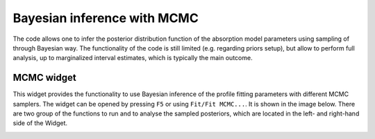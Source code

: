 .. _mcmc:

Bayesian inference with MCMC
=============================

The code allows one to infer the posterior distribution function of the absorption model parameters using sampling of through Bayesian way.
The functionality of the code is still limited (e.g. regarding priors setup), but allow to perform full analysis, up to marginalized interval estimates, which is typically the main outcome.

MCMC widget
-----------

This widget provides the functionality to use Bayesian inference of the profile fitting parameters with different MCMC samplers.
The widget can be opened by pressing ``F5`` or using ``Fit/Fit MCMC...``. It is shown in the image below.
There are two group of the functions to run and to analyse the sampled posteriors, which are located in the left- and right-hand side of the Widget.

.. image:: ./images/mcmc.png